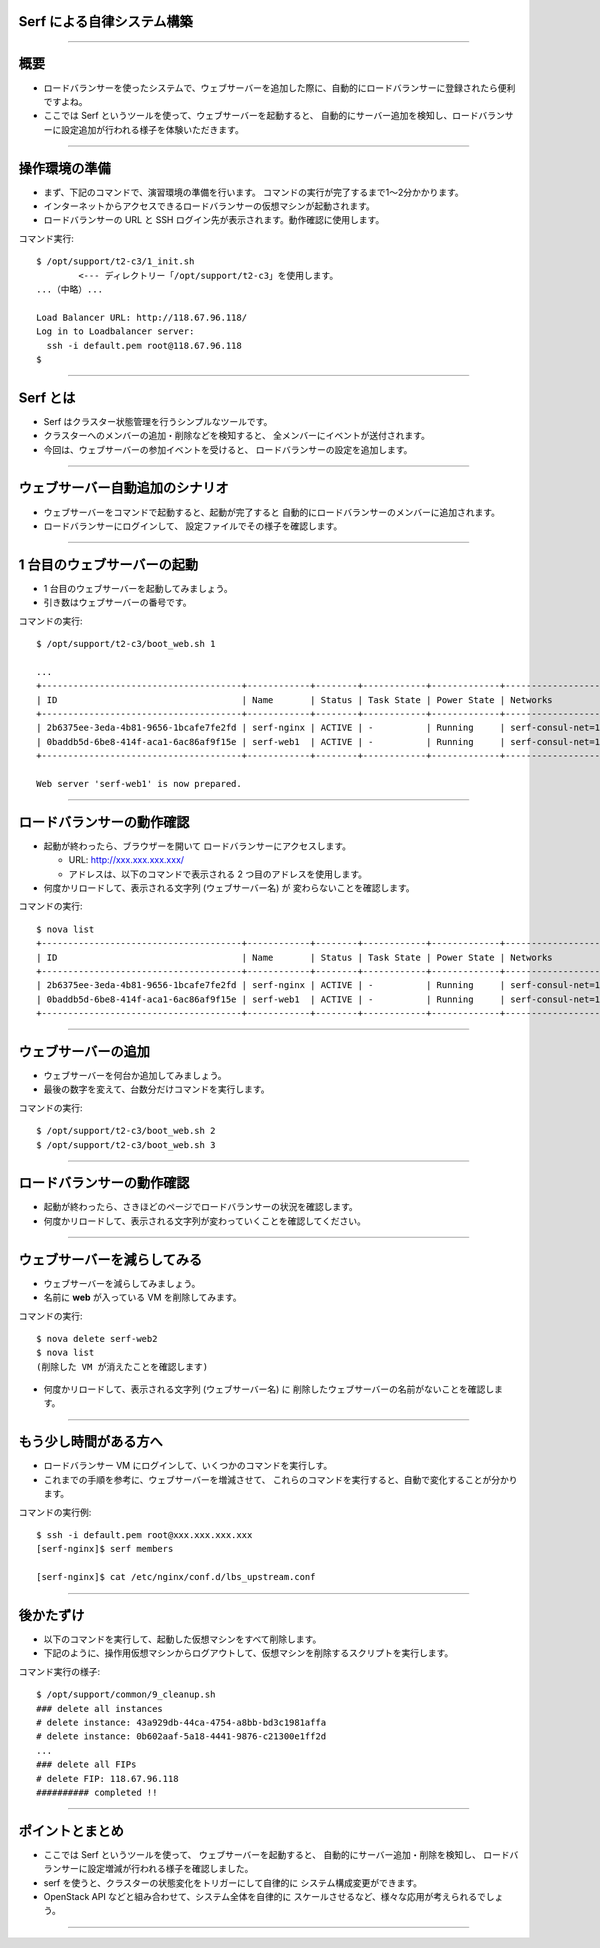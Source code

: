 Serf による自律システム構築
===========================

----


概要
================

- ロードバランサーを使ったシステムで、ウェブサーバーを追加した際に、自動的にロードバランサーに登録されたら便利ですよね。
- ここでは Serf というツールを使って、ウェブサーバーを起動すると、
  自動的にサーバー追加を検知し、ロードバランサーに設定追加が行われる様子を体験いただきます。

----


操作環境の準備
================

- まず、下記のコマンドで、演習環境の準備を行います。
  コマンドの実行が完了するまで1〜2分かかります。
- インターネットからアクセスできるロードバランサーの仮想マシンが起動されます。
- ロードバランサーの URL と SSH ログイン先が表示されます。動作確認に使用します。

コマンド実行::

  $ /opt/support/t2-c3/1_init.sh
          <--- ディレクトリー「/opt/support/t2-c3」を使用します。
  ...（中略）... 

  Load Balancer URL: http://118.67.96.118/
  Log in to Loadbalancer server:
    ssh -i default.pem root@118.67.96.118
  $

----

Serf とは
=========

- Serf はクラスター状態管理を行うシンプルなツールです。
- クラスターへのメンバーの追加・削除などを検知すると、
  全メンバーにイベントが送付されます。
- 今回は、ウェブサーバーの参加イベントを受けると、
  ロードバランサーの設定を追加します。

.. image:: ./_assets/t2-c3/serf.png
   :width: 60%

----

ウェブサーバー自動追加のシナリオ
============================

- ウェブサーバーをコマンドで起動すると、起動が完了すると
  自動的にロードバランサーのメンバーに追加されます。
- ロードバランサーにログインして、
  設定ファイルでその様子を確認します。 

.. image:: ./_assets/t2-c3/lbs-web-add.png
   :width: 70%

----

1 台目のウェブサーバーの起動
====================

- 1 台目のウェブサーバーを起動してみましょう。
- 引き数はウェブサーバーの番号です。

コマンドの実行::

  $ /opt/support/t2-c3/boot_web.sh 1
  
  ...
  +--------------------------------------+------------+--------+------------+-------------+------------------------------------------+
  | ID                                   | Name       | Status | Task State | Power State | Networks                                 |
  +--------------------------------------+------------+--------+------------+-------------+------------------------------------------+
  | 2b6375ee-3eda-4b81-9656-1bcafe7fe2fd | serf-nginx | ACTIVE | -          | Running     | serf-consul-net=10.20.0.1, 118.67.96.117 |
  | 0baddb5d-6be8-414f-aca1-6ac86af9f15e | serf-web1  | ACTIVE | -          | Running     | serf-consul-net=10.20.0.3                |
  +--------------------------------------+------------+--------+------------+-------------+------------------------------------------+
  
  Web server 'serf-web1' is now prepared.

----

ロードバランサーの動作確認
====================

- 起動が終わったら、ブラウザーを開いて
  ロードバランサーにアクセスします。

  - URL: http://xxx.xxx.xxx.xxx/

  - アドレスは、以下のコマンドで表示される 2 つ目のアドレスを使用します。

- 何度かリロードして、表示される文字列 (ウェブサーバー名) が
  変わらないことを確認します。

コマンドの実行::

  $ nova list
  +--------------------------------------+------------+--------+------------+-------------+------------------------------------------+
  | ID                                   | Name       | Status | Task State | Power State | Networks                                 |
  +--------------------------------------+------------+--------+------------+-------------+------------------------------------------+
  | 2b6375ee-3eda-4b81-9656-1bcafe7fe2fd | serf-nginx | ACTIVE | -          | Running     | serf-consul-net=10.20.0.1, 118.67.96.117 |
  | 0baddb5d-6be8-414f-aca1-6ac86af9f15e | serf-web1  | ACTIVE | -          | Running     | serf-consul-net=10.20.0.3                |
  +--------------------------------------+------------+--------+------------+-------------+------------------------------------------+

----

ウェブサーバーの追加
====================

- ウェブサーバーを何台か追加してみましょう。
- 最後の数字を変えて、台数分だけコマンドを実行します。

コマンドの実行::

  $ /opt/support/t2-c3/boot_web.sh 2
  $ /opt/support/t2-c3/boot_web.sh 3

----

ロードバランサーの動作確認
====================

- 起動が終わったら、さきほどのページでロードバランサーの状況を確認します。
- 何度かリロードして、表示される文字列が変わっていくことを確認してください。

----

ウェブサーバーを減らしてみる
===========================

- ウェブサーバーを減らしてみましょう。
- 名前に **web** が入っている VM を削除してみます。

コマンドの実行::

  $ nova delete serf-web2
  $ nova list
  (削除した VM が消えたことを確認します)

- 何度かリロードして、表示される文字列 (ウェブサーバー名) に
  削除したウェブサーバーの名前がないことを確認します。

----

もう少し時間がある方へ
===================================

- ロードバランサー VM にログインして、いくつかのコマンドを実行しす。
- これまでの手順を参考に、ウェブサーバーを増減させて、
  これらのコマンドを実行すると、自動で変化することが分かります。

コマンドの実行例::

  $ ssh -i default.pem root@xxx.xxx.xxx.xxx
  [serf-nginx]$ serf members

  [serf-nginx]$ cat /etc/nginx/conf.d/lbs_upstream.conf

----

後かたずけ
================

- 以下のコマンドを実行して、起動した仮想マシンをすべて削除します。
- 下記のように、操作用仮想マシンからログアウトして、仮想マシンを削除するスクリプトを実行します。

コマンド実行の様子::

  $ /opt/support/common/9_cleanup.sh
  ### delete all instances
  # delete instance: 43a929db-44ca-4754-a8bb-bd3c1981affa
  # delete instance: 0b602aaf-5a18-4441-9876-c21300e1ff2d
  ...
  ### delete all FIPs
  # delete FIP: 118.67.96.118
  ########## completed !!

----

ポイントとまとめ
================

- ここでは Serf というツールを使って、
  ウェブサーバーを起動すると、
  自動的にサーバー追加・削除を検知し、
  ロードバランサーに設定増減が行われる様子を確認しました。
- serf を使うと、クラスターの状態変化をトリガーにして自律的に
  システム構成変更ができます。
- OpenStack API などと組み合わせて、システム全体を自律的に
  スケールさせるなど、様々な応用が考えられるでしょう。
 
----

